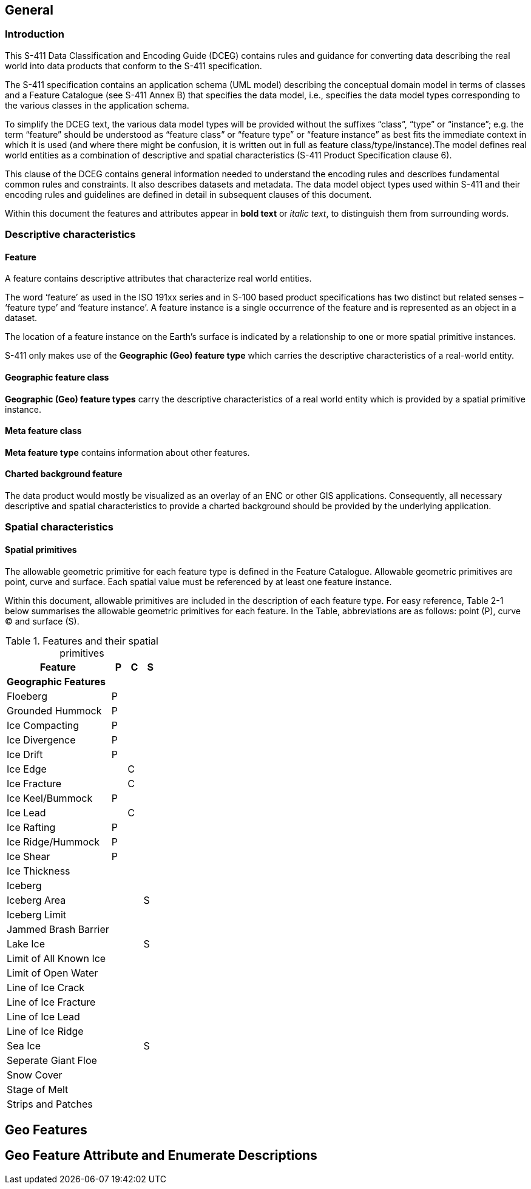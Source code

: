 
[[sec-overview]]
== General

=== Introduction
This S-411 Data Classification and Encoding Guide (DCEG) contains rules and guidance for converting data describing the real world into data products that conform to the S-411 specification.

The S-411 specification contains an application schema (UML model) describing the conceptual domain model in terms of classes and a Feature Catalogue (see S-411 Annex B) that specifies the data model, i.e., specifies the data model types corresponding to the various classes in the application schema.

To simplify the DCEG text, the various data model types will be provided without the suffixes “class”, “type” or “instance”; e.g. the term “feature” should be understood as “feature class” or “feature type” or “feature instance” as best fits the immediate context in which it is used (and where there might be confusion, it is written out in full as feature class/type/instance).The model defines real world entities as a combination of descriptive and spatial characteristics (S-411 Product Specification clause 6).

This clause of the DCEG contains general information needed to understand the encoding rules and describes fundamental common rules and constraints. It also describes datasets and metadata. The data model object types used within S-411 and their encoding rules and guidelines are defined in detail in subsequent clauses of this document.

Within this document the features and attributes appear in *bold text* or _italic text_, to distinguish them from surrounding words.

=== Descriptive characteristics

==== Feature
A feature contains descriptive attributes that characterize real world entities.

The word ‘feature’ as used in the ISO 191xx series and in S-100 based product specifications has two distinct but related senses – ‘feature type’ and ‘feature instance’. A feature instance is a single occurrence of the feature and is represented as an object in a dataset.

The location of a feature instance on the Earth’s surface is indicated by a relationship to one or more spatial primitive instances.

S-411 only makes use of the *Geographic (Geo) feature type* which carries the descriptive characteristics of a real-world entity.

==== Geographic feature class

*Geographic (Geo) feature types* carry the descriptive characteristics of a real world entity which is
provided by a spatial primitive instance.

==== Meta feature class

*Meta feature type* contains information about other features.

==== Charted background feature

The data product would mostly be visualized as an overlay of an ENC or other GIS applications. Consequently, all necessary descriptive and spatial characteristics to provide a charted background should be provided by the 
underlying application.

=== Spatial characteristics

==== Spatial primitives

The allowable geometric primitive for each feature type is defined in the Feature Catalogue. Allowable geometric primitives are point, curve and surface. Each spatial value must be referenced by at least one feature instance.

Within this document, allowable primitives are included in the description of each feature type. For easy reference, Table 2-1 below summarises the allowable geometric primitives for each feature. In the Table, abbreviations are as follows: point (P), curve (C) and surface (S).


[%unnumbered]
[[tab-features-spatial-primitives]]
.Features and their spatial primitives
[cols="70%,10%,10%,10%",options="headers"]
|===
|Feature |P |C |S

4+|[.underline]#*Geographic Features*#

|Floeberg
|P
|
|

|Grounded Hummock
|P
|
|

|Ice Compacting
|P
|
|

|Ice Divergence
|P
|
|

|Ice Drift
|P
|
|

|Ice Edge
|
|C
|

|Ice Fracture
|
|C
|

|Ice Keel/Bummock
|P
|
|

|Ice Lead
|
|C
|

|Ice Rafting
|P
|
|


|Ice Ridge/Hummock
|P
|
|

|Ice Shear
|P
|
|

|Ice Thickness
|
|
|

|Iceberg
|
|
|

|Iceberg Area
|
|
|S

|Iceberg Limit
|
|
|

|Jammed Brash Barrier
|
|
|

|Lake Ice
|
|
|S

|Limit of All Known Ice
|
|
|

|Limit of Open Water
|
|
|

|Line of Ice Crack
|
|
|

|Line of Ice Fracture
|
|
|

|Line of Ice Lead
|
|
|

|Line of Ice Ridge
|
|
|

|Sea Ice
|
|
|S

|Seperate Giant Floe
|
|
|


|Snow Cover
|
|
|

|Stage of Melt
|
|
|

|Strips and Patches
|
|
|

|===



== Geo Features

== Geo Feature Attribute and Enumerate Descriptions
